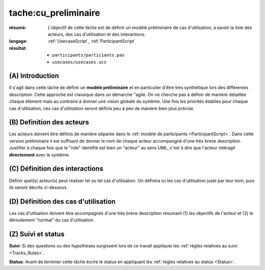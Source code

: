tache:cu_preliminaire
=====================

:résumé: L'objectif de cette tâche est de définir un modèle
    préliminaire de cas d'utilisation, a savoir la liste
    des acteurs, des cas d'utilisation et des interactions.

:langage: :ref:`UsecaseScript`, :ref:`ParticipantScript`
:résultat:
    * ``participants/particiants.pas``
    * ``usecases/usecases.ucs``


(A) Introduction
----------------

Il s'agit dans cette tâche de définir un **modèle préliminaire** et en
particulier d'être très synthétique lors des différentes description.
Cette  approche est classique dans un démarche "agile. On ne
cherche pas à définir de manière détaillée chaque élément
mais au contraire à donner une vision globale du système.
Une fois les priorités établies pour chaque cas d'utilisation,
ces cas d'utilisation seront définis peu à peu de manière bien plus précise.

(B) Definition des acteurs
--------------------------

Les acteurs doivent être définis de manière séparée dans le
:ref:`modèle de participants <ParticipantScript>`.
Dans cette version préliminaire il est suffisant de donner le nom de
chaque acteur accompangné d'une très breve description. Justifier à
chaque fois que le "role" identifié est bien un "acteur" au sens UML,
c'est à dire que l'acteur intéragit **directement** avec le système.

(C) Définition des interactions
-------------------------------

Définir quel(s) acteur(s) peut réaliser tel ou tel cas d'utilisation.
On définira ici les cas d'utilisation juste par leur nom,
puis ils seront décrits ci-dessous.

(D) Définition des cas d'utilisation
------------------------------------
Les cas d'utilsation doivent être accompagnés d'une très brève description
résumant (1) les objectifs de l'acteur et (2) le déroulement "normal" du
cas d'utilisation.


(Z) Suivi et status
-------------------

**Suivi**: Si des questions ou des hypothèses surgissent lors de ce travail
appliquer les :ref:`règles relatives au suivi <Tracks_Rules>`.

**Status**: Avant de terminer cette tâche écrire le status en appliquant
les :ref:`règles relatives au status <Status>`.